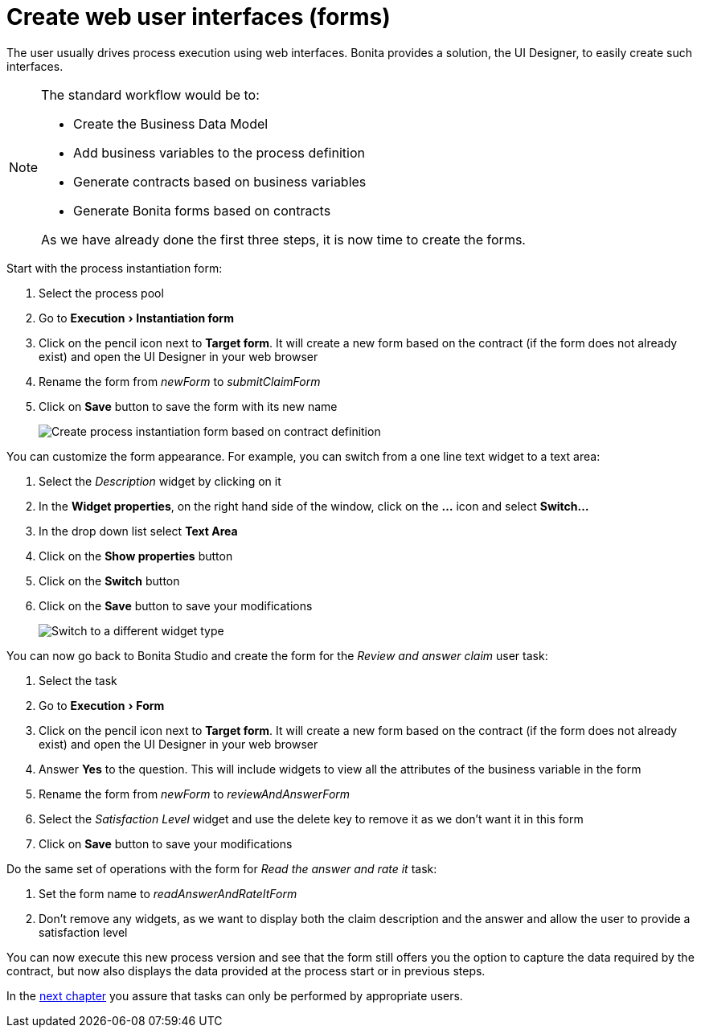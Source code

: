= Create web user interfaces (forms)
:description: :experimental:

:experimental:

The user usually drives process execution using web interfaces. Bonita provides a solution, the UI Designer, to easily create such interfaces.

[NOTE]
====

The standard workflow would be to:

* Create the Business Data Model
* Add business variables to the process definition
* Generate contracts based on business variables
* Generate Bonita forms based on contracts

As we have already done the first three steps, it is now time to create the forms.
====

Start with the process instantiation form:

. Select the process pool
. Go to menu:Execution[Instantiation form]
. Click on the pencil icon next to *Target form*. It will create a new form based on the contract (if the form does not already exist) and open the UI Designer in your web browser
. Rename the form from _newForm_ to _submitClaimForm_
. Click on *Save* button to save the form with its new name
+
image:images/getting-started-tutorial/create-web-user-interfaces/create-instantiation-form.gif[Create process instantiation form based on contract definition]
// {.img-responsive .img-thumbnail}

You can customize the form appearance. For example, you can switch from a one line text widget to a text area:

. Select the _Description_ widget by clicking on it
. In the *Widget properties*, on the right hand side of the window, click on the *...* icon and select *Switch...*
. In the drop down list select *Text Area*
. Click on the *Show properties* button
. Click on the *Switch* button
. Click on the *Save* button to save your modifications
+
image:images/getting-started-tutorial/create-web-user-interfaces/switch-widget.gif[Switch to a different widget type]
// {.img-responsive .img-thumbnail}

You can now go back to Bonita Studio and create the form for the _Review and answer claim_ user task:

. Select the task
. Go to menu:Execution[Form]
. Click on the pencil icon next to *Target form*. It will create a new form based on the contract (if the form does not already exist) and open the UI Designer in your web browser
. Answer *Yes* to the question. This will include widgets to view all the attributes of the business variable in the form
. Rename the form from _newForm_ to _reviewAndAnswerForm_
. Select the _Satisfaction Level_ widget and use the delete key to remove it as we don't want it in this form
. Click on *Save* button to save your modifications

Do the same set of operations with the form for _Read the answer and rate it_ task:

. Set the form name to _readAnswerAndRateItForm_
. Don't remove any widgets, as we want to display both the claim description and the answer and allow the user to provide a satisfaction level

You can now execute this new process version and see that the form still offers you the option to capture the data required by the contract, but now also displays the data provided at the process start or in previous steps.

In the xref:define-who-can-do-what.adoc[next chapter] you assure that tasks can only be performed by appropriate users.
